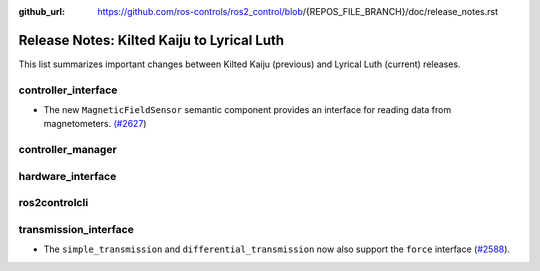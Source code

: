 :github_url: https://github.com/ros-controls/ros2_control/blob/{REPOS_FILE_BRANCH}/doc/release_notes.rst

Release Notes: Kilted Kaiju to Lyrical Luth
^^^^^^^^^^^^^^^^^^^^^^^^^^^^^^^^^^^^^^^^^^^^^^

This list summarizes important changes between Kilted Kaiju (previous) and Lyrical Luth (current) releases.

controller_interface
********************
* The new ``MagneticFieldSensor`` semantic component provides an interface for reading data from magnetometers. `(#2627 <https://github.com/ros-controls/ros2_control/pull/2627>`__)

controller_manager
******************

hardware_interface
******************

ros2controlcli
**************
transmission_interface
**********************
* The ``simple_transmission`` and ``differential_transmission`` now also support the ``force`` interface (`#2588 <https://github.com/ros-controls/ros2_control/pull/2588>`_).
